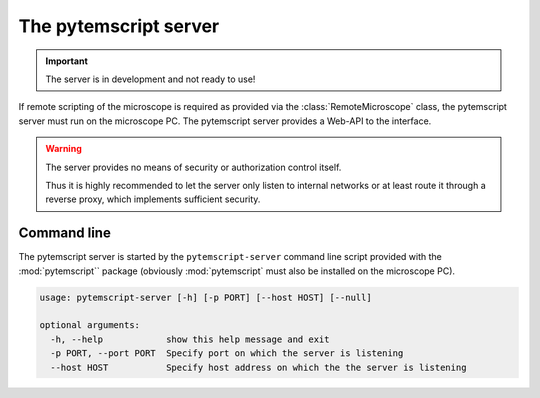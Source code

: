 .. _server:

The pytemscript server
======================

.. important:: The server is in development and not ready to use!

If remote scripting of the microscope is required as provided via the :class:`RemoteMicroscope` class, the pytemscript
server must run on the microscope PC. The pytemscript server provides a Web-API to the interface.

.. warning::

    The server provides no means of security or authorization control itself.

    Thus it is highly recommended to let the server only listen to internal networks or at least route it through a reverse proxy, which implements sufficient security.

Command line
------------

The pytemscript server is started by the ``pytemscript-server`` command line script provided with the :mod:`pytemscript``
package (obviously :mod:`pytemscript` must also be installed on the microscope PC).

.. code-block:: none

    usage: pytemscript-server [-h] [-p PORT] [--host HOST] [--null]

    optional arguments:
      -h, --help            show this help message and exit
      -p PORT, --port PORT  Specify port on which the server is listening
      --host HOST           Specify host address on which the the server is listening
